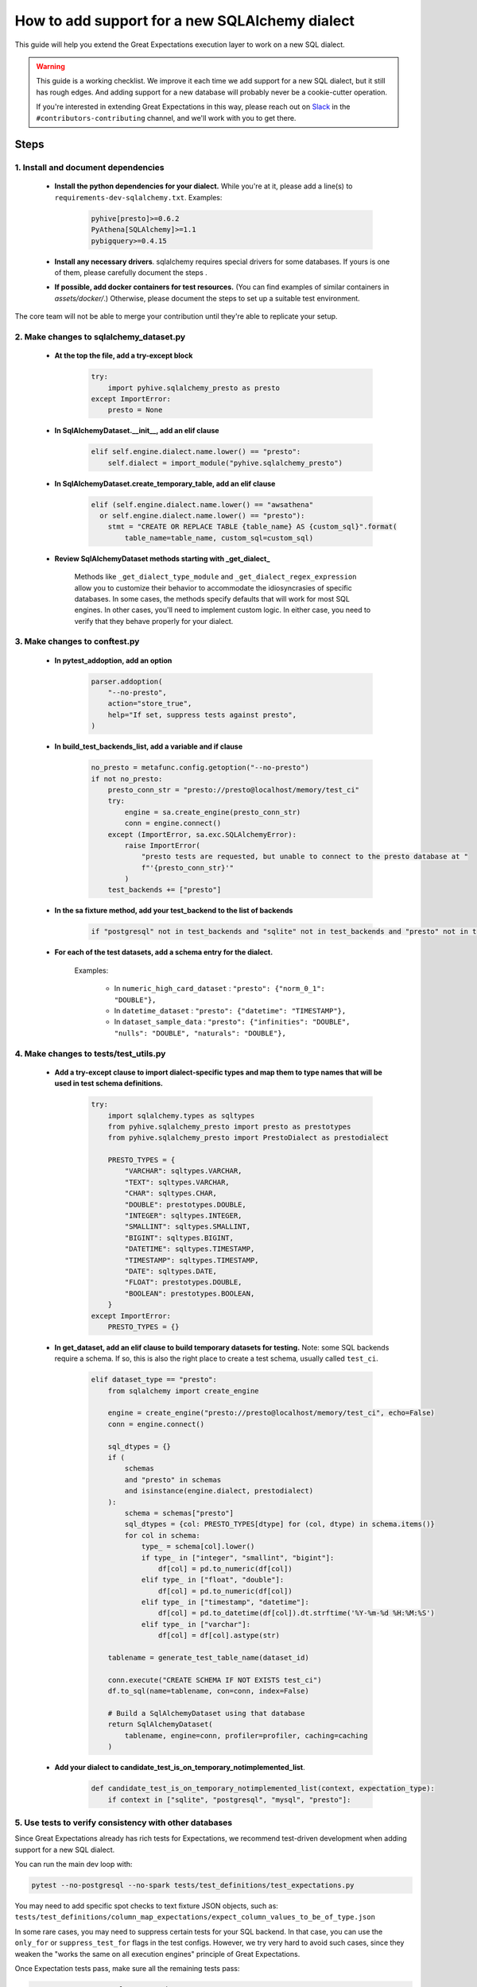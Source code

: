 .. _how_to_guides__miscellaneous__how_to_add_and_test_a_new_sqlalchemydataset_class:

How to add support for a new SQLAlchemy dialect
===============================================

This guide will help you extend the Great Expectations execution layer to work on a new SQL dialect.

.. warning::

   This guide is a working checklist. We improve it each time we add support for a new SQL dialect, but it still has rough edges. And adding support for a new database will probably never be a cookie-cutter operation.

   If you're interested in extending Great Expectations in this way, please reach out on `Slack <greatexpectations.io/slack>`__ in the ``#contributors-contributing`` channel, and we'll work with you to get there.

Steps
-----

1. Install and document dependencies
####################################

    * **Install the python dependencies for your dialect.**  While you're at it, please add a line(s) to ``requirements-dev-sqlalchemy.txt``. Examples:
    
        .. code-block:: bash
        
            pyhive[presto]>=0.6.2
            PyAthena[SQLAlchemy]>=1.1
            pybigquery>=0.4.15

    * **Install any necessary drivers**. sqlalchemy requires special drivers for some databases. If yours is one of them, please carefully document the steps .
    * **If possible, add docker containers for test resources.** (You can find examples of similar containers in `assets/docker/`.) Otherwise, please document the steps to set up a suitable test environment.

The core team will not be able to merge your contribution until they're able to replicate your setup.


2. Make changes to sqlalchemy_dataset.py
########################################

    * **At the top the file, add a try-except block**

        .. code-block:: python

            try:
                import pyhive.sqlalchemy_presto as presto
            except ImportError:
                presto = None


    * **In SqlAlchemyDataset.__init__, add an elif clause**

        .. code-block:: python

            elif self.engine.dialect.name.lower() == "presto":
                self.dialect = import_module("pyhive.sqlalchemy_presto")

    * **In SqlAlchemyDataset.create_temporary_table, add an elif clause**

        .. code-block:: python

            elif (self.engine.dialect.name.lower() == "awsathena"
              or self.engine.dialect.name.lower() == "presto"):
                stmt = "CREATE OR REPLACE TABLE {table_name} AS {custom_sql}".format(
                    table_name=table_name, custom_sql=custom_sql)

    * **Review SqlAlchemyDataset methods starting with _get_dialect_**

        Methods like ``_get_dialect_type_module`` and ``_get_dialect_regex_expression`` allow you to customize their behavior to accommodate the idiosyncrasies of specific databases. In some cases, the methods specify defaults that will work for most SQL engines. In other cases, you'll need to implement custom logic. In either case, you need to verify that they behave properly for your dialect.


3. Make changes to conftest.py
##############################

    * **In pytest_addoption, add an option**

        .. code-block:: python

            parser.addoption(
                "--no-presto",
                action="store_true",
                help="If set, suppress tests against presto",
            )

    * **In build_test_backends_list, add a variable and if clause**

        .. code-block:: python

            no_presto = metafunc.config.getoption("--no-presto")
            if not no_presto:
                presto_conn_str = "presto://presto@localhost/memory/test_ci"
                try:
                    engine = sa.create_engine(presto_conn_str)
                    conn = engine.connect()
                except (ImportError, sa.exc.SQLAlchemyError):
                    raise ImportError(
                        "presto tests are requested, but unable to connect to the presto database at "
                        f"'{presto_conn_str}'"
                    )
                test_backends += ["presto"]

    * **In the sa fixture method, add your test_backend to the list of backends**

        .. code-block:: python

            if "postgresql" not in test_backends and "sqlite" not in test_backends and "presto" not in test_backends:


    * **For each of the test datasets, add a schema entry for the dialect.**

        Examples:

            * In ``numeric_high_card_dataset`` : ``"presto": {"norm_0_1": "DOUBLE"},``
            * In ``datetime_dataset`` : ``"presto": {"datetime": "TIMESTAMP"},``
            * In ``dataset_sample_data`` : ``"presto": {"infinities": "DOUBLE", "nulls": "DOUBLE", "naturals": "DOUBLE"},``


4. Make changes to tests/test_utils.py
######################################

    * **Add a try-except clause to import dialect-specific types and map them to type names that will be used in test schema definitions.**

        .. code-block:: python

            try:
                import sqlalchemy.types as sqltypes
                from pyhive.sqlalchemy_presto import presto as prestotypes
                from pyhive.sqlalchemy_presto import PrestoDialect as prestodialect

                PRESTO_TYPES = {
                    "VARCHAR": sqltypes.VARCHAR,
                    "TEXT": sqltypes.VARCHAR,
                    "CHAR": sqltypes.CHAR,
                    "DOUBLE": prestotypes.DOUBLE,
                    "INTEGER": sqltypes.INTEGER,
                    "SMALLINT": sqltypes.SMALLINT,
                    "BIGINT": sqltypes.BIGINT,
                    "DATETIME": sqltypes.TIMESTAMP,
                    "TIMESTAMP": sqltypes.TIMESTAMP,
                    "DATE": sqltypes.DATE,
                    "FLOAT": prestotypes.DOUBLE,
                    "BOOLEAN": prestotypes.BOOLEAN,
                }
            except ImportError:
                PRESTO_TYPES = {}

    * **In get_dataset, add an elif clause to build temporary datasets for testing.** Note: some SQL backends require a schema. If so, this is also the right place to create a test schema, usually called ``test_ci``.

        .. code-block:: python

            elif dataset_type == "presto":
                from sqlalchemy import create_engine

                engine = create_engine("presto://presto@localhost/memory/test_ci", echo=False)
                conn = engine.connect()

                sql_dtypes = {}
                if (
                    schemas
                    and "presto" in schemas
                    and isinstance(engine.dialect, prestodialect)
                ):
                    schema = schemas["presto"]
                    sql_dtypes = {col: PRESTO_TYPES[dtype] for (col, dtype) in schema.items()}
                    for col in schema:
                        type_ = schema[col].lower()
                        if type_ in ["integer", "smallint", "bigint"]:
                            df[col] = pd.to_numeric(df[col])
                        elif type_ in ["float", "double"]:
                            df[col] = pd.to_numeric(df[col])
                        elif type_ in ["timestamp", "datetime"]:
                            df[col] = pd.to_datetime(df[col]).dt.strftime('%Y-%m-%d %H:%M:%S')
                        elif type_ in ["varchar"]:
                            df[col] = df[col].astype(str)

                tablename = generate_test_table_name(dataset_id)

                conn.execute("CREATE SCHEMA IF NOT EXISTS test_ci")
                df.to_sql(name=tablename, con=conn, index=False)

                # Build a SqlAlchemyDataset using that database
                return SqlAlchemyDataset(
                    tablename, engine=conn, profiler=profiler, caching=caching
                )


    * **Add your dialect to candidate_test_is_on_temporary_notimplemented_list**.

        .. code-block:: python

            def candidate_test_is_on_temporary_notimplemented_list(context, expectation_type):
                if context in ["sqlite", "postgresql", "mysql", "presto"]:

5. Use tests to verify consistency with other databases
########################################################

Since Great Expectations already has rich tests for Expectations, we recommend test-driven development when adding support for a new SQL dialect.

You can run the main dev loop with:

.. code-block:: bash

    pytest --no-postgresql --no-spark tests/test_definitions/test_expectations.py

You may need to add specific spot checks to text fixture JSON objects, such as: ``tests/test_definitions/column_map_expectations/expect_column_values_to_be_of_type.json``

In some rare cases, you may need to suppress certain tests for your SQL backend. In that case, you can use the ``only_for`` or ``suppress_test_for`` flags in the test configs. However, we try very hard to avoid such cases, since they weaken the "works the same on all execution engines" principle of Great Expectations.

Once Expectation tests pass, make sure all the remaining tests pass:

.. code-block:: bash

    pytest --no-postgresql --no-spark

4. Wrap up
##############################


.. warning::

   This guide covers steps to add support for a new SQL dialect to SqlAlchemyDataset, and make it testable. To fully enable this SQL dialect in the Great Expectations ecosystem, you may also want to:
   
   - develop a Datasource for this dialect
   - develop a CLI integration for this dialect
